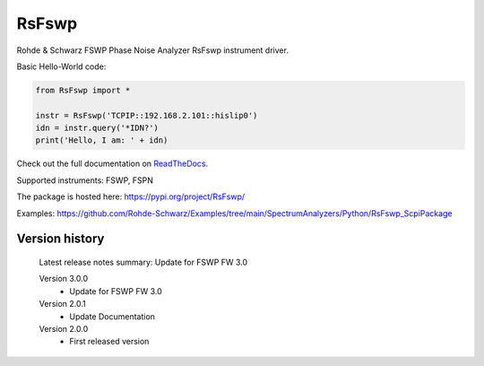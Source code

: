 ==================================
 RsFswp
==================================

.. image:: https://img.shields.io/pypi/v/RsFswp.svg
   :target: https://pypi.org/project/ RsFswp/

.. image:: https://readthedocs.org/projects/sphinx/badge/?version=master
   :target: https://RsFswp.readthedocs.io/

.. image:: https://img.shields.io/pypi/l/RsFswp.svg
   :target: https://pypi.python.org/pypi/RsFswp/

.. image:: https://img.shields.io/pypi/pyversions/pybadges.svg
   :target: https://img.shields.io/pypi/pyversions/pybadges.svg

.. image:: https://img.shields.io/pypi/dm/RsFswp.svg
   :target: https://pypi.python.org/pypi/RsFswp/

Rohde & Schwarz FSWP Phase Noise Analyzer RsFswp instrument driver.

Basic Hello-World code:

.. code-block:: python

    from RsFswp import *

    instr = RsFswp('TCPIP::192.168.2.101::hislip0')
    idn = instr.query('*IDN?')
    print('Hello, I am: ' + idn)

Check out the full documentation on `ReadTheDocs <https://RsFswp.readthedocs.io//>`_.

Supported instruments: FSWP, FSPN

The package is hosted here: https://pypi.org/project/RsFswp/

Examples: https://github.com/Rohde-Schwarz/Examples/tree/main/SpectrumAnalyzers/Python/RsFswp_ScpiPackage


Version history
----------------

	Latest release notes summary: Update for FSWP FW 3.0

	Version 3.0.0
		- Update for FSWP FW 3.0

	Version 2.0.1
		- Update Documentation

	Version 2.0.0
		- First released version

